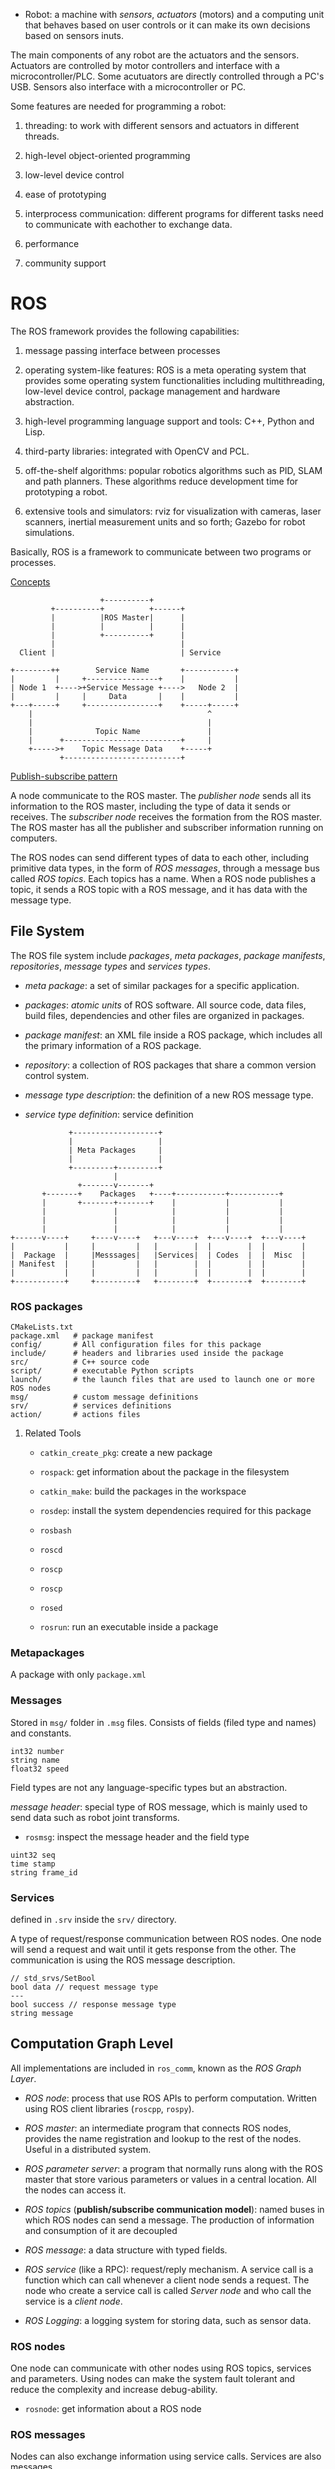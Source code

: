 - Robot: a machine with /sensors/, /actuators/ (motors) and a computing unit that 
  behaves based on user controls or it can make its own decisions based on sensors
  inuts.

The main components of any robot are the actuators and the sensors. Actuators are
controlled by motor controllers and interface with a microcontroller/PLC. Some
acutuators are directly controlled through a PC's USB. Sensors also interface with
a microcontroller or PC.

Some features are needed for programming a robot:

1. threading: to work with different sensors and actuators in different threads.

2. high-level object-oriented programming

3. low-level device control

4. ease of prototyping

5. interprocess communication: different programs for different tasks need to
  communicate with eachother to exchange data.

6. performance

7. community support

* ROS

The ROS framework provides the following capabilities:

1. message passing interface between processes

2. operating system-like features: ROS is a meta operating system that provides
  some operating system functionalities including multithreading, low-level device
  control, package management and hardware abstraction.

3. high-level programming language support and tools: C++, Python and Lisp.

4. third-party libraries: integrated with OpenCV and PCL.

5. off-the-shelf algorithms: popular robotics algorithms such as PID, SLAM and 
  path planners. These algorithms reduce development time for prototyping a robot.

6. extensive tools and simulators: rviz for visualization with cameras, laser 
  scanners, inertial measurement units and so forth; Gazebo for robot simulations.

Basically, ROS is a framework to communicate between two programs or processes.

[[http://wiki.ros.org/ROS/Concepts][Concepts]]

#+BEGIN_SRC 
                    +----------+
         +----------+          +------+
         |          |ROS Master|      |
         |          |          |      |
         |          +----------+      |
         |                            |
  Client |                            | Service

+--------++        Service Name       +-----------+
|         |     +----------------+    |           |
| Node 1  +---->+Service Message +---->   Node 2  |
|         |     |     Data       |    |           |
+---+-----+     +----------------+    +-----+-----+
    |                                       ^
    |                                       |
    |              Topic Name               |
    |      +--------------------------+     |
    +----->+    Topic Message Data    +-----+
           +--------------------------+  
#+END_SRC

[[https://en.wikipedia.org/wiki/Publish%E2%80%93subscribe_pattern][Publish-subscribe pattern]]

A node communicate to the ROS master. The /publisher node/ sends all its
 information to the  ROS master, including the type of data it sends
 or receives. The /subscriber node/ receives the formation from the ROS master.
The ROS master has all the publisher and subscriber information running on 
computers. 

The ROS nodes can send different types of data to each other, including primitive
data types, in the form of /ROS messages/, through a message bus called /ROS topics/.
Each topics has a name. When a ROS node publishes a topic, it sends a ROS topic
with a ROS message, and it has data with the message type.

** File System

The ROS file system include /packages/, /meta packages/, /package manifests/,
/repositories/, /message types/ and /services types/.

- /meta package/: a set of similar packages for a specific application.

- /packages/: /atomic units/ of ROS software. All source code, data files, 
  build files, dependencies and other files are organized in packages.

- /package manifest/: an XML file inside a ROS package, which includes all the
  primary information of a ROS package.

- /repository/: a collection of ROS packages that share a common version control
  system.

- /message type description/: the definition of a new ROS message type.

- /service type definition/: service definition

#+BEGIN_SRC 
             +-------------------+
             |                   |
             | Meta Packages     |
             |                   |
             +---------+---------+
                       |
               +-------v-------+
       +-------+    Packages   +----+-----------+-----------+
       |       +-------+-------+    |           |           |
       |               |            |           |           |
       |               |            |           |           |
       |               |            |           |           |
+------v----+     +----v----+   +---v----+  +---v----+  +---v----+
|           |     |         |   |        |  |        |  |        |
|  Package  |     |Messsages|   |Services|  | Codes  |  |  Misc  |
| Manifest  |     |         |   |        |  |        |  |        |
|           |     |         |   |        |  |        |  |        |
+-----------+     +---------+   +--------+  +--------+  +--------+
#+END_SRC

*** ROS packages

#+BEGIN_SRC shell
CMakeLists.txt 
package.xml   # package manifest
config/       # All configuration files for this package
include/      # headers and libraries used inside the package
src/          # C++ source code
script/       # executable Python scripts
launch/       # the launch files that are used to launch one or more ROS nodes
msg/          # custom message definitions
srv/          # services definitions
action/       # actions files
#+END_SRC

**** Related Tools

- =catkin_create_pkg=: create a new package

- =rospack=: get information about the package in the filesystem

- =catkin_make=: build the packages in the workspace

- =rosdep=: install the system dependencies required for this package

- =rosbash=

- =roscd=

- =roscp=

- =roscp=

- =rosed=

- =rosrun=: run an executable inside a package

*** Metapackages

A package with only =package.xml=

*** Messages

Stored in =msg/= folder in =.msg= files. Consists of fields (filed type and names)
 and constants.

#+BEGIN_SRC 
int32 number
string name
float32 speed
#+END_SRC

Field types are not any language-specific types but an abstraction.

/message header/: special type of ROS message, which is mainly used to send 
data such as robot joint transforms.

- =rosmsg=: inspect the message header and the field type

#+BEGIN_SRC
uint32 seq
time stamp
string frame_id
#+END_SRC

*** Services

defined in =.srv= inside the =srv/= directory.

A type of request/response communication between ROS nodes. One node will send 
a request and wait until it gets response from the other. The communication is 
using the ROS message description.

#+BEGIN_SRC 
// std_srvs/SetBool
bool data // request message type
---
bool success // response message type
string message
#+END_SRC

** Computation Graph Level

All implementations are included in =ros_comm=, known as the /ROS Graph Layer/.

- /ROS node/: process that use ROS APIs to perform computation. Written using 
  ROS client libraries (=roscpp=, =rospy=).

- /ROS master/: an intermediate program that connects ROS nodes, provides the
  name registration and lookup to the rest of the nodes. Useful in a distributed
  system.

- /ROS parameter server/: a program that normally runs along with the ROS master
  that store various parameters or values in a central location. 
  All the nodes can access it.

- /ROS topics/ (*publish/subscribe communication model*): named buses in which ROS nodes can send a message.  
  The production of information and consumption of it are decoupled

- /ROS message/: a data structure with typed fields.

- /ROS service/ (like a RPC): request/reply mechanism. A service call is a function which can
  call whenever a client node sends a request. The node who create a service call
  is called /Server node/ and who call the service is a /client node/.

- /ROS Logging/: a logging system for storing data, such as sensor data.

*** ROS nodes

One node can communicate with other nodes using ROS topics, services and parameters.
Using nodes can make the system fault tolerant and reduce the complexity and increase
debug-ability.

- =rosnode=: get information about a ROS node

*** ROS messages

Nodes can also exchange information using service calls. Services are also messages. 

ROS uses an MD5 checksum comparison to confirm whether the publisher and
 subscriber exchange the same message data types.

- =rosmsg=

*** ROS topics

Topics can anonymously publish and subscribe, which means that the production of 
messages is decoupled from the consumption.

The default transport is TCP/IP-based *TCPROS*, another is low-latency, loose transport
 *UDPROS*, only suited for teleoperations.

- =rostopic=: 

*** ROS services

Mainly used in a distributed system.

In ROS services also, there is an MD5 checksum that checks in the nodes. 
If the sum is equal, then only the server responds to the client.

- =rossrv=: get information about service types

- =rosservice=: list and query about the running ROS services

*** ROS Bags

A bag (=.bag=) file in ROS is for storing ROS message data from topics and 
services.

- =rosbag=: subscribe one or more topics and store the message's data in a bag file
  the main application is data logging

- =rqt_bag=: a GUI tool to handle the record and playback of bag files.

*** ROS Master

When any node starts in the ROS system, it will start looking for 
the ROS Master and register the name of the node in it. 

- =roscpp= and =rospy= interact with ROS master using XMLRPC-based API.

- =ROS_MASTER_URI=: the IP:Port of the ROS master

*** ROS Parameter

Robot parameter: they might be shared across multiple nodes.

- =rosparam=: used to get and set the ROS parameter

*** Community

- ROS distribution: a collection of versioned packages

- ROS wiki

- ROS answers: similar to stackoverflow

- ROS discourse: a forum

*** Run ROS

- =roscore=: start ROS Master, the parameter server and =rosout= logging nodes

- =roslaunch=: a Python script, which can start =rosmaster= and the ROS parameter server
   whenever it tries to execute a launch file. 

* Programming With ROS

** Catkin Workspace

- =src=: ROS packages only build and create an executable when it is in the =src=
  folder.

- =build=: build files and intermediate CMake files

- =devel=: the target executable and environment shell scripts

An =install= folder is created and the targets are copied there.

#+BEGIN_SRC 
catkin_init_workspace  
#+END_SRC


** Creating an ROS Package

#+BEGIN_SRC 
catkin_create_pkg ros_package_name package_dependencies  
#+END_SRC

Additional dependencies can be added manually to =CMakeLists.txt= and =package.xml=

#+BEGIN_SRC 
├── CMakeLists.txt      
├── include            # 
│  └── hello_world     # headers
├── package.xml        # package dependencies, information
└── src                # source code, normally C++ files, Python should be in `scripts`

#+END_SRC

** Client Libraries

A collection of code with functions to implement ROS concepts.

- Initialization (mandatory): =ros::init()= or =rospy.init_node()=

- Logging: =ROS_INFO= ... or =rospy.loginfo()=

- Node Handle: use =ros::NodeHandle= to start the ROS node.

* Robotics Project Using ROS

** Differential Drive

- /wheel encoders/: count each revolution of the wheel and calculates the velocity
  and thereby the displacement and orientation of the robot.

The position and orientation of a robot can be represented as $(x,y,z)$ and 
(roll, pitch, yaw). For a robot on a 2D plane, only $(x,y, \theta)$  need to be 
considered, where $\theta$ is the yaw.

** Building Hardware

- /chassis/

- /motor driver/: adjust the speed of the motor by feeding a pulse-width modulated
  signal.

- /magnetic quadrature encoder/: measure the distance that each of the robot's
  wheels traverses

- /microcontroller board/: Arduino is enough

- /Bluetooth breakout/: communicates with the PC

- /ultrasonic sensor/: obstacle detection; has a transmitter and a receiver,
  counting distance is based on the time between transmitting and receiving.

** Creating a 3D ROS Model Using URDF

- /URDF (Unified Robot Description Format)/: all the information on robot 3D
  models, robot joints, links, robot sensors, actuators, controllers etc.

The URDF is basically an XML file that has XML tags to represent a
joint and a link.

- =<link>=: definition of the robot link, which contains =<inertial>=, =<visual>= 
  (a primitive shape or a 3D mesh file), =<collision>= parameters.
